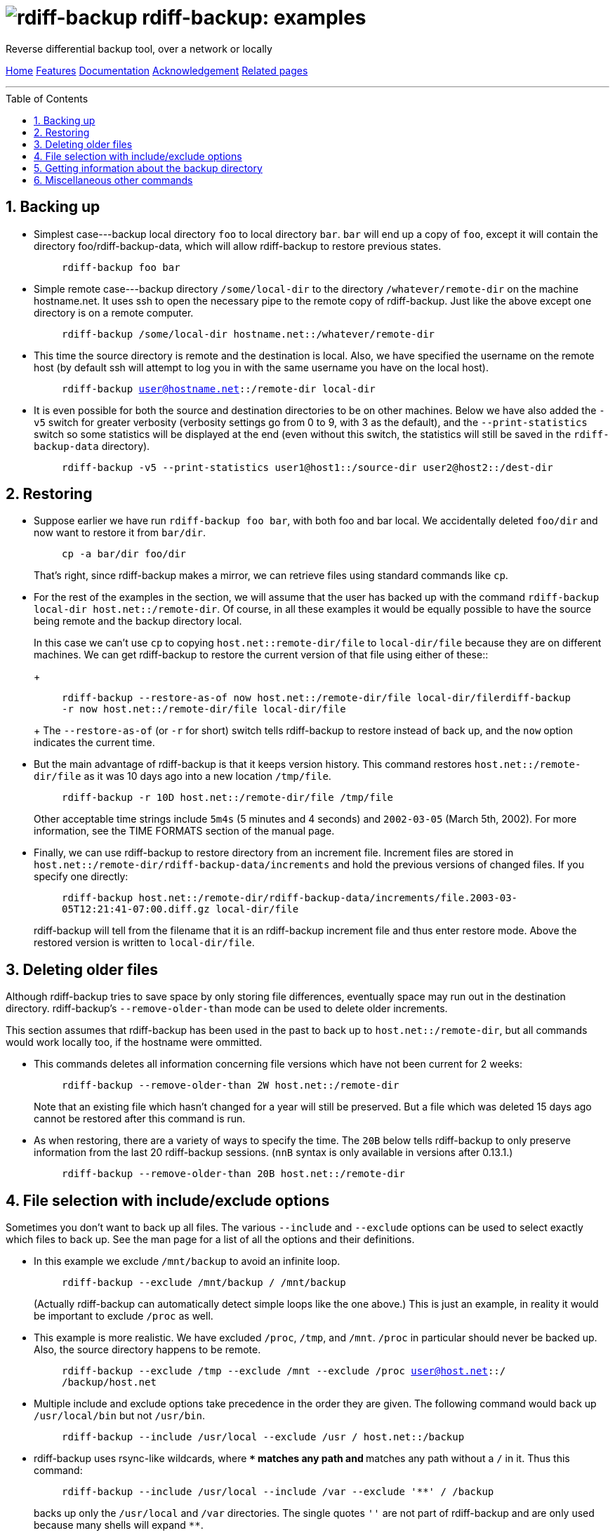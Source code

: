= image:../resources/logo-banner.svg[rdiff-backup] rdiff-backup: examples
:sectnums:
:toc: macro

Reverse differential backup tool, over a network or locally

[[pages]]
xref:../index.adoc[Home] xref:./features.adoc[Features]
xref:./docs.adoc[Documentation]
xref:./acknowledgments.adoc[Acknowledgement] xref:./related.adoc[Related
pages]

'''''

toc::[]

== Backing up

* Simplest case---backup local directory `foo` to local directory `bar`.
`bar` will end up a copy of `foo`, except it will contain the directory
foo/rdiff-backup-data, which will allow rdiff-backup to restore previous
states.
+
____
`rdiff-backup foo bar`
____
* Simple remote case---backup directory `/some/local-dir` to the
directory `/whatever/remote-dir` on the machine hostname.net. It uses
ssh to open the necessary pipe to the remote copy of rdiff-backup. Just
like the above except one directory is on a remote computer.
+
____
`rdiff-backup /some/local-dir hostname.net::/whatever/remote-dir`
____
* This time the source directory is remote and the destination is local.
Also, we have specified the username on the remote host (by default ssh
will attempt to log you in with the same username you have on the local
host).
+
____
`rdiff-backup user@hostname.net::/remote-dir local-dir`
____
* It is even possible for both the source and destination directories to
be on other machines. Below we have also added the `-v5` switch for
greater verbosity (verbosity settings go from 0 to 9, with 3 as the
default), and the `--print-statistics` switch so some statistics will be
displayed at the end (even without this switch, the statistics will
still be saved in the `rdiff-backup-data` directory).
+
____
`rdiff-backup -v5 --print-statistics user1@host1::/source-dir user2@host2::/dest-dir`
____


== Restoring

* Suppose earlier we have run `rdiff-backup foo bar`, with both foo and
bar local. We accidentally deleted `foo/dir` and now want to restore it
from `bar/dir`.
+
____
`cp -a bar/dir foo/dir`
____
+
That's right, since rdiff-backup makes a mirror, we can retrieve files
using standard commands like `cp`.
* For the rest of the examples in the section, we will assume that the
user has backed up with the command
`rdiff-backup local-dir host.net::/remote-dir`. Of course, in all these
examples it would be equally possible to have the source being remote
and the backup directory local.
+
In this case we can't use `cp` to copying `host.net::remote-dir/file` to
`local-dir/file` because they are on different machines. We can get
rdiff-backup to restore the current version of that file using either of
these::
+
____
`rdiff-backup --restore-as-of now host.net::/remote-dir/file local-dir/filerdiff-backup -r now host.net::/remote-dir/file local-dir/file`
____
+
The `--restore-as-of` (or `-r` for short) switch tells rdiff-backup to
restore instead of back up, and the `now` option indicates the current
time.
* But the main advantage of rdiff-backup is that it keeps version
history. This command restores `host.net::/remote-dir/file` as it was 10
days ago into a new location `/tmp/file`.
+
____
`rdiff-backup -r 10D host.net::/remote-dir/file /tmp/file`
____
+
Other acceptable time strings include `5m4s` (5 minutes and 4 seconds)
and `2002-03-05` (March 5th, 2002). For more information, see the TIME
FORMATS section of the manual page.
* Finally, we can use rdiff-backup to restore directory from an
increment file. Increment files are stored in
`host.net::/remote-dir/rdiff-backup-data/increments` and hold the
previous versions of changed files. If you specify one directly:
+
____
`rdiff-backup host.net::/remote-dir/rdiff-backup-data/increments/file.2003-03-05T12:21:41-07:00.diff.gz local-dir/file`
____
+
rdiff-backup will tell from the filename that it is an rdiff-backup
increment file and thus enter restore mode. Above the restored version
is written to `local-dir/file`.


== Deleting older files

Although rdiff-backup tries to save space by only storing file
differences, eventually space may run out in the destination directory.
rdiff-backup's `--remove-older-than` mode can be used to delete older
increments.

This section assumes that rdiff-backup has been used in the past to back
up to `host.net::/remote-dir`, but all commands would work locally too,
if the hostname were ommitted.

* This commands deletes all information concerning file versions which
have not been current for 2 weeks:
+
____
`rdiff-backup --remove-older-than 2W host.net::/remote-dir`
____
+
Note that an existing file which hasn't changed for a year will still be
preserved. But a file which was deleted 15 days ago cannot be restored
after this command is run.
* As when restoring, there are a variety of ways to specify the time.
The `20B` below tells rdiff-backup to only preserve information from the
last 20 rdiff-backup sessions. (`nnB` syntax is only available in
versions after 0.13.1.)
+
____
`rdiff-backup --remove-older-than 20B host.net::/remote-dir`
____


== File selection with include/exclude options

Sometimes you don't want to back up all files. The various `--include`
and `--exclude` options can be used to select exactly which files to
back up. See the man page for a list of all the options and their
definitions.

* In this example we exclude `/mnt/backup` to avoid an infinite loop.
+
____
`rdiff-backup --exclude /mnt/backup / /mnt/backup`
____
+
(Actually rdiff-backup can automatically detect simple loops like the
one above.) This is just an example, in reality it would be important to
exclude `/proc` as well.
* This example is more realistic. We have excluded `/proc`, `/tmp`, and
`/mnt`. `/proc` in particular should never be backed up. Also, the
source directory happens to be remote.
+
____
`rdiff-backup --exclude /tmp --exclude /mnt --exclude /proc user@host.net::/ /backup/host.net`
____
* Multiple include and exclude options take precedence in the order they
are given. The following command would back up `/usr/local/bin` but not
`/usr/bin`.
+
____
`rdiff-backup --include /usr/local --exclude /usr / host.net::/backup`
____
* rdiff-backup uses rsync-like wildcards, where `**` matches any path
and `*` matches any path without a `/` in it. Thus this command:
+
____
`rdiff-backup --include /usr/local --include /var --exclude '**' / /backup`
____
+
backs up only the `/usr/local` and `/var` directories. The single quotes
`''` are not part of rdiff-backup and are only used because many shells
will expand `**`.
* Here is a more complicated example:
+
____
`rdiff-backup --include '**txt' --exclude /usr/local/games --include /usr/local --exclude /usr --exclude /backup --exclude /proc / /backup`
____
+
The above command will back up any file ending in `txt`, even
`/usr/local/games/pong/scores.txt` because that include has highest
precedence. The contents of the directory `/usr/local/bin` will get
backed up, but not `/usr/share` or `/usr/local/games/pong`.
* rdiff-backup can also accept a list of files to be backed up. If the
file `include-list` contains these two lines:
+
____
....
/var
/usr/bin/gzip
....
____
+
Then this command:
+
____
`rdiff-backup --include-filelist include-list --exclude '**' / /backup`
____
+
would only back up the files `/var`, `/usr`, `/usr/bin`, and
`/usr/bin/gzip`, but not `/var/log` or `/usr/bin/gunzip`. Note that this
differs from the `--include` option, since `--include /var` would also
match `/var/log`.
* The same file list can both include and exclude files. If we create a
file called `include-list` that contains these lines:
+
____
....
**txt
- /usr/local/games
/usr/local
- /usr
- /backup
- /proc
....
____
+
Then the following command will do exactly the same thing as the
complicated example two above.
+
____
....
rdiff-backup --include-globbing-filelist include-list / /backup
....
____
+
Above we have used `--include-globbing-filelist` instead of
`--include-filelist` so that the lines would be interpreted as if they
were specified on the command line. Otherwise, for instance, `**txt`
would be considered the name of a file, not a globbing string.


== Getting information about the backup directory

The following examples assume that you have run
`rdiff-backup in-dir out-dir` in the past.

* This command finds all new or old files which contain the string
`frobniz`.
+
____
`find out-dir -name '*frobniz*'`
____
+
rdiff-backup doesn't obscure the names of files at all, so often using
traditional tools work well.
* Either of these equivalent commands lists the times of the available
versions of the file `out-dir/file`. It may be useful if you need to
restore an older version of `in-dir/file` but aren't sure which one.
+
____
`rdiff-backup --list-increments out-dir/filerdiff-backup -l out-dir/file`
____
* The following command lists all the files under `out-dir/subdir` which
has changed in the last 5 days.
+
____
`rdiff-backup --list-changed-since 5D out-dir/subdir`
____
* This command lists all the files that were present in `out-dir/subdir`
5 days ago. This includes files that have not changed recently as well
as those that have been deleted in the last 5 days.
+
____
`rdiff-backup --list-at-time 5D out-dir/subdir`
____
* The first command below compares the current files in out-dir (which
is on a remote computer) with the files in in-dir, displaying which ones
have changed. The second command is similar but compares in-dir to
out-dir as it was 2 weeks ago.
+
____
`rdiff-backup --compare in-dir user@host::out-dir rdiff-backup --compare-at-time 2W in-dir user@host::out-dir`
____
* rdiff-backup writes one statistics file per session to the
`out-dir/rdiff-backup-data` directory. An average of the files can be
displayed using the `--calculate-average` option and specifying the
statistics files to use.
+
____
`rdiff-backup --calculate-average out-dir/rdiff-backup-data/session_statistics*`
____


== Miscellaneous other commands

* If you are having problems connecting to a remote host, the
`--test-server` command may be useful. This command simply verifies that
there is a working rdiff-backup server on the remote side.
+
____
`rdiff-backup --test-server hostname.net::/ignored`
____
